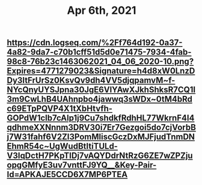 #+TITLE: Apr 6th, 2021

** [[https://cdn.logseq.com/%2Ff764d192-0a37-4a82-9da7-c70b1cff51d5d0e71475-7934-4fab-98c8-76b23c1463062021_04_06_2020-10.png?Expires=4771279023&Signature=h4d8xW0LnzDDy3ItFrUrSz0KsvQv9dh4VV5djqpamvM~f-NYcQnyUYSJpna30JgE6VlYAwXJkhShksR7CQ1I3m9CwLhB4UAhnpbo4jawwq3sWDx~0tM4bRdc69ETpPQVP4X1tXbHtvfh-GOPdW1clb7cAlp1j9Cu7shdkfRdhHL77WkrnF4I4qdhmeXXNnnm3DRV30i7Er7Gezgoi5do7cjVorbBj7W31fahf6V2ZI3PomMliscGczDxMJFjudTnmDNEhmR54c~UgWudBtItiTULd-V3IqDctH7PKpTIDj7vAQYDdrNtRzG6ZE7wZPZjuopgGMfyE3uv7vnttFJ9YQ__&Key-Pair-Id=APKAJE5CCD6X7MP6PTEA]]
